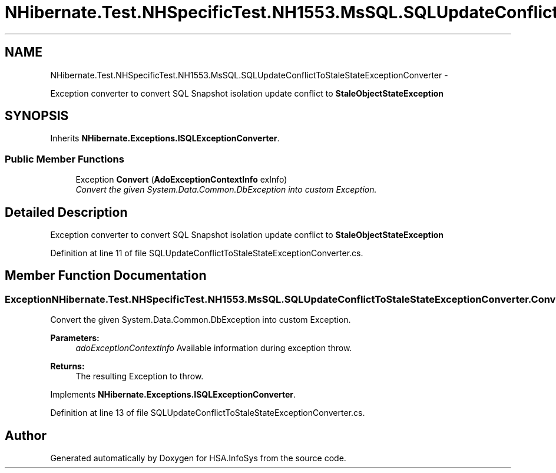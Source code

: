 .TH "NHibernate.Test.NHSpecificTest.NH1553.MsSQL.SQLUpdateConflictToStaleStateExceptionConverter" 3 "Fri Jul 5 2013" "Version 1.0" "HSA.InfoSys" \" -*- nroff -*-
.ad l
.nh
.SH NAME
NHibernate.Test.NHSpecificTest.NH1553.MsSQL.SQLUpdateConflictToStaleStateExceptionConverter \- 
.PP
Exception converter to convert SQL Snapshot isolation update conflict to \fBStaleObjectStateException\fP  

.SH SYNOPSIS
.br
.PP
.PP
Inherits \fBNHibernate\&.Exceptions\&.ISQLExceptionConverter\fP\&.
.SS "Public Member Functions"

.in +1c
.ti -1c
.RI "Exception \fBConvert\fP (\fBAdoExceptionContextInfo\fP exInfo)"
.br
.RI "\fIConvert the given System\&.Data\&.Common\&.DbException into custom Exception\&. \fP"
.in -1c
.SH "Detailed Description"
.PP 
Exception converter to convert SQL Snapshot isolation update conflict to \fBStaleObjectStateException\fP 


.PP
Definition at line 11 of file SQLUpdateConflictToStaleStateExceptionConverter\&.cs\&.
.SH "Member Function Documentation"
.PP 
.SS "Exception NHibernate\&.Test\&.NHSpecificTest\&.NH1553\&.MsSQL\&.SQLUpdateConflictToStaleStateExceptionConverter\&.Convert (\fBAdoExceptionContextInfo\fPadoExceptionContextInfo)"

.PP
Convert the given System\&.Data\&.Common\&.DbException into custom Exception\&. 
.PP
\fBParameters:\fP
.RS 4
\fIadoExceptionContextInfo\fP Available information during exception throw\&.
.RE
.PP
\fBReturns:\fP
.RS 4
The resulting Exception to throw\&. 
.RE
.PP

.PP
Implements \fBNHibernate\&.Exceptions\&.ISQLExceptionConverter\fP\&.
.PP
Definition at line 13 of file SQLUpdateConflictToStaleStateExceptionConverter\&.cs\&.

.SH "Author"
.PP 
Generated automatically by Doxygen for HSA\&.InfoSys from the source code\&.

